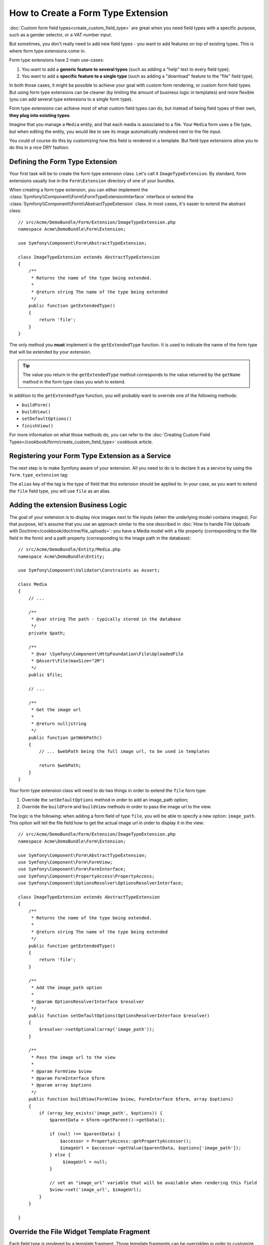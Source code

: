 .. index::
   single: Form; Form type extension

How to Create a Form Type Extension
===================================

:doc:`Custom form field types<create_custom_field_type>` are great when
you need field types with a specific purpose, such as a gender selector,
or a VAT number input.

But sometimes, you don't really need to add new field types - you want
to add features on top of existing types. This is where form type
extensions come in.

Form type extensions have 2 main use-cases:

#. You want to add a **generic feature to several types** (such as
   adding a "help" text to every field type);
#. You want to add a **specific feature to a single type** (such
   as adding a "download" feature to the "file" field type).

In both those cases, it might be possible to achieve your goal with custom
form rendering, or custom form field types. But using form type extensions
can be cleaner (by limiting the amount of business logic in templates)
and more flexible (you can add several type extensions to a single form
type).

Form type extensions can achieve most of what custom field types can do,
but instead of being field types of their own, **they plug into existing types**.

Imagine that you manage a ``Media`` entity, and that each media is associated
to a file. Your ``Media`` form uses a file type, but when editing the entity,
you would like to see its image automatically rendered next to the file
input.

You could of course do this by customizing how this field is rendered in a
template. But field type extensions allow you to do this in a nice DRY fashion.

Defining the Form Type Extension
--------------------------------

Your first task will be to create the form type extension class. Let's
call it ``ImageTypeExtension``. By standard, form extensions usually live
in the ``Form\Extension`` directory of one of your bundles.

When creating a form type extension, you can either implement the
:class:`Symfony\\Component\\Form\\FormTypeExtensionInterface` interface
or extend the :class:`Symfony\\Component\\Form\\AbstractTypeExtension`
class. In most cases, it's easier to extend the abstract class::

    // src/Acme/DemoBundle/Form/Extension/ImageTypeExtension.php
    namespace Acme\DemoBundle\Form\Extension;

    use Symfony\Component\Form\AbstractTypeExtension;

    class ImageTypeExtension extends AbstractTypeExtension
    {
        /**
         * Returns the name of the type being extended.
         *
         * @return string The name of the type being extended
         */
        public function getExtendedType()
        {
            return 'file';
        }
    }

The only method you **must** implement is the ``getExtendedType`` function.
It is used to indicate the name of the form type that will be extended
by your extension.

.. tip::

    The value you return in the ``getExtendedType`` method corresponds
    to the value returned by the ``getName`` method in the form type class
    you wish to extend.

In addition to the ``getExtendedType`` function, you will probably want
to override one of the following methods:

* ``buildForm()``

* ``buildView()``

* ``setDefaultOptions()``

* ``finishView()``

For more information on what those methods do, you can refer to the
:doc:`Creating Custom Field Types</cookbook/form/create_custom_field_type>`
cookbook article.

Registering your Form Type Extension as a Service
--------------------------------------------------

The next step is to make Symfony aware of your extension. All you
need to do is to declare it as a service by using the ``form.type_extension``
tag:

.. configuration-block::

    .. code-block:: yaml

        services:
            acme_demo_bundle.image_type_extension:
                class: Acme\DemoBundle\Form\Extension\ImageTypeExtension
                tags:
                    - { name: form.type_extension, alias: file }

    .. code-block:: xml

        <service id="acme_demo_bundle.image_type_extension"
            class="Acme\DemoBundle\Form\Extension\ImageTypeExtension"
        >
            <tag name="form.type_extension" alias="file" />
        </service>

    .. code-block:: php

        $container
            ->register(
                'acme_demo_bundle.image_type_extension',
                'Acme\DemoBundle\Form\Extension\ImageTypeExtension'
            )
            ->addTag('form.type_extension', array('alias' => 'file'));

The ``alias`` key of the tag is the type of field that this extension should
be applied to. In your case, as you want to extend the ``file`` field type,
you will use ``file`` as an alias.

Adding the extension Business Logic
-----------------------------------

The goal of your extension is to display nice images next to file inputs
(when the underlying model contains images). For that purpose, let's assume
that you use an approach similar to the one described in
:doc:`How to handle File Uploads with Doctrine</cookbook/doctrine/file_uploads>`:
you have a Media model with a file property (corresponding to the file field
in the form) and a path property (corresponding to the image path in the
database)::

    // src/Acme/DemoBundle/Entity/Media.php
    namespace Acme\DemoBundle\Entity;

    use Symfony\Component\Validator\Constraints as Assert;

    class Media
    {
        // ...

        /**
         * @var string The path - typically stored in the database
         */
        private $path;

        /**
         * @var \Symfony\Component\HttpFoundation\File\UploadedFile
         * @Assert\File(maxSize="2M")
         */
        public $file;

        // ...

        /**
         * Get the image url
         *
         * @return null|string
         */
        public function getWebPath()
        {
            // ... $webPath being the full image url, to be used in templates

            return $webPath;
        }
    }

Your form type extension class will need to do two things in order to extend
the ``file`` form type:

#. Override the ``setDefaultOptions`` method in order to add an image_path
   option;
#. Override the ``buildForm`` and ``buildView`` methods in order to pass the image
   url to the view.

The logic is the following: when adding a form field of type ``file``,
you will be able to specify a new option: ``image_path``. This option will
tell the file field how to get the actual image url in order to display
it in the view::

    // src/Acme/DemoBundle/Form/Extension/ImageTypeExtension.php
    namespace Acme\DemoBundle\Form\Extension;

    use Symfony\Component\Form\AbstractTypeExtension;
    use Symfony\Component\Form\FormView;
    use Symfony\Component\Form\FormInterface;
    use Symfony\Component\PropertyAccess\PropertyAccess;
    use Symfony\Component\OptionsResolver\OptionsResolverInterface;

    class ImageTypeExtension extends AbstractTypeExtension
    {
        /**
         * Returns the name of the type being extended.
         *
         * @return string The name of the type being extended
         */
        public function getExtendedType()
        {
            return 'file';
        }

        /**
         * Add the image_path option
         *
         * @param OptionsResolverInterface $resolver
         */
        public function setDefaultOptions(OptionsResolverInterface $resolver)
        {
            $resolver->setOptional(array('image_path'));
        }

        /**
         * Pass the image url to the view
         *
         * @param FormView $view
         * @param FormInterface $form
         * @param array $options
         */
        public function buildView(FormView $view, FormInterface $form, array $options)
        {
            if (array_key_exists('image_path', $options)) {
                $parentData = $form->getParent()->getData();

                if (null !== $parentData) {
                    $accessor = PropertyAccess::getPropertyAccessor();
                    $imageUrl = $accessor->getValue($parentData, $options['image_path']);
                } else {
                     $imageUrl = null;
                }

                // set an "image_url" variable that will be available when rendering this field
                $view->set('image_url', $imageUrl);
            }
        }

    }

Override the File Widget Template Fragment
------------------------------------------

Each field type is rendered by a template fragment. Those template fragments
can be overridden in order to customize form rendering. For more information,
you can refer to the :ref:`cookbook-form-customization-form-themes` article.

In your extension class, you have added a new variable (``image_url``), but
you still need to take advantage of this new variable in your templates.
Specifically, you need to override the ``file_widget`` block:

.. configuration-block::

    .. code-block:: html+jinja

        {# src/Acme/DemoBundle/Resources/views/Form/fields.html.twig #}
        {% extends 'form_div_layout.html.twig' %}

        {% block file_widget %}
            {% spaceless %}

            {{ block('form_widget') }}
            {% if image_url is not null %}
                <img src="{{ asset(image_url) }}"/>
            {% endif %}

            {% endspaceless %}
        {% endblock %}

    .. code-block:: html+php

        <!-- src/Acme/DemoBundle/Resources/views/Form/file_widget.html.php -->
        <?php echo $view['form']->widget($form) ?>
        <?php if (null !== $image_url): ?>
            <img src="<?php echo $view['assets']->getUrl($image_url) ?>"/>
        <?php endif ?>

.. note::

    You will need to change your config file or explicitly specify how
    you want your form to be themed in order for Symfony to use your overridden
    block. See :ref:`cookbook-form-customization-form-themes` for more
    information.

Using the Form Type Extension
------------------------------

From now on, when adding a field of type ``file`` in your form, you can
specify an ``image_path`` option that will be used to display an image
next to the file field. For example::

    // src/Acme/DemoBundle/Form/Type/MediaType.php
    namespace Acme\DemoBundle\Form\Type;

    use Symfony\Component\Form\AbstractType;
    use Symfony\Component\Form\FormBuilderInterface;

    class MediaType extends AbstractType
    {
        public function buildForm(FormBuilderInterface $builder, array $options)
        {
            $builder
                ->add('name', 'text')
                ->add('file', 'file', array('image_path' => 'webPath'));
        }

        public function getName()
        {
            return 'media';
        }
    }

When displaying the form, if the underlying model has already been associated
with an image, you will see it displayed next to the file input.
